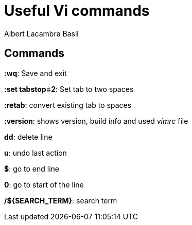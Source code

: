 = Useful Vi commands 
Albert Lacambra Basil 
:jbake-title: Useful Vi commands 
:description:  
:jbake-date: 2020-02-28 
:jbake-type: post 
:jbake-status: published 
:jbake-tags: linux, commands-and-tools 
:doc-id: useful-vi-commands 

== Commands
*:wq*: Save and exit

*:set tabstop=2*: Set tab to two spaces

*:retab*: convert existing tab to spaces

*:version*: shows version, build info and used _vimrc_ file

*dd*: delete line

*u*: undo last action

*$*: go to end line

*0*: go to start of the line

*/${SEARCH_TERM}*: search term
